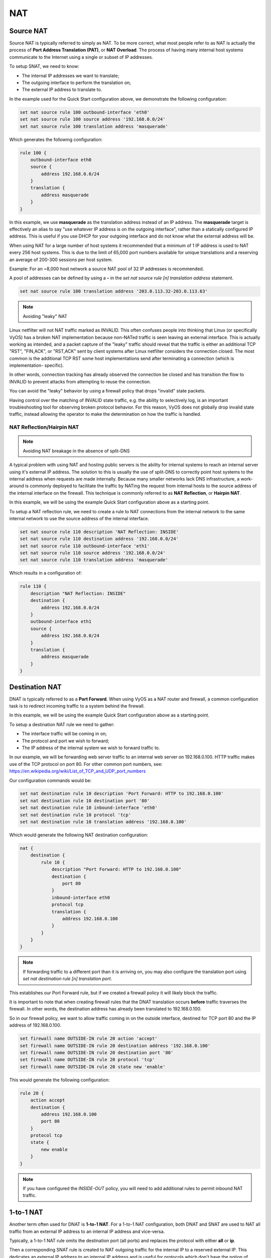 .. _nat:

###
NAT
###

.. _source-nat:

Source NAT
==========

Source NAT is typically referred to simply as NAT. To be more correct, what
most people refer to as NAT is actually the process of **Port Address
Translation (PAT)**, or **NAT Overload**. The process of having many internal
host systems communicate to the Internet using a single or subset of IP
addresses.

To setup SNAT, we need to know:

* The internal IP addresses we want to translate;
* The outgoing interface to perform the translation on;
* The external IP address to translate to.

In the example used for the Quick Start configuration above, we demonstrate
the following configuration:

.. code-block:: none

  set nat source rule 100 outbound-interface 'eth0'
  set nat source rule 100 source address '192.168.0.0/24'
  set nat source rule 100 translation address 'masquerade'

Which generates the following configuration:

.. code-block:: none

  rule 100 {
      outbound-interface eth0
      source {
          address 192.168.0.0/24
      }
      translation {
          address masquerade
      }
  }

In this example, we use **masquerade** as the translation address instead of
an IP address. The **masquerade** target is effectively an alias to say "use
whatever IP address is on the outgoing interface", rather than a statically
configured IP address. This is useful if you use DHCP for your outgoing
interface and do not know what the external address will be.

When using NAT for a large number of host systems it recommended that a
minimum of 1 IP address is used to NAT every 256 host systems. This is due to
the limit of 65,000 port numbers available for unique translations and a
reserving an average of 200-300 sessions per host system.

Example: For an ~8,000 host network a source NAT pool of 32 IP addresses is
recommended.

A pool of addresses can be defined by using a **-** in the
`set nat source rule [n] translation address` statement.

.. code-block:: none

  set nat source rule 100 translation address '203.0.113.32-203.0.113.63'

.. note:: Avoiding "leaky" NAT

Linux netfilter will not NAT traffic marked as INVALID. This often confuses
people into thinking that Linux (or specifically VyOS) has a broken NAT
implementation because non-NATed traffic is seen leaving an external interface.
This is actually working as intended, and a packet capture of the "leaky"
traffic should reveal that the traffic is either an additional TCP "RST",
"FIN,ACK", or "RST,ACK" sent by client systems after Linux netfilter considers
the connection closed. The most common is the additional TCP RST some host
implementations send after terminating a connection (which is implementation-
specific).

In other words, connection tracking has already observed the connection be
closed and has transition the flow to INVALID to prevent attacks from
attempting to reuse the connection.

You can avoid the "leaky" behavior by using a firewall policy that drops
"invalid" state packets.

Having control over the matching of INVALID state traffic, e.g. the ability to
selectively log, is an important troubleshooting tool for observing broken
protocol behavior. For this reason, VyOS does not globally drop invalid state
traffic, instead allowing the operator to make the determination on how the
traffic is handled.

NAT Reflection/Hairpin NAT
--------------------------

.. note:: Avoiding NAT breakage in the absence of split-DNS

A typical problem with using NAT and hosting public servers is the ability for
internal systems to reach an internal server using it's external IP address.
The solution to this is usually the use of split-DNS to correctly point host
systems to the internal address when requests are made internally. Because
many smaller networks lack DNS infrastructure, a work-around is commonly
deployed to facilitate the traffic by NATing the request from internal hosts
to the source address of the internal interface on the firewall. This technique
is commonly referred to as **NAT Reflection**, or **Hairpin NAT**.

In this example, we will be using the example Quick Start configuration above
as a starting point.

To setup a NAT reflection rule, we need to create a rule to NAT connections
from the internal network to the same internal network to use the source
address of the internal interface.

.. code-block:: none

  set nat source rule 110 description 'NAT Reflection: INSIDE'
  set nat source rule 110 destination address '192.168.0.0/24'
  set nat source rule 110 outbound-interface 'eth1'
  set nat source rule 110 source address '192.168.0.0/24'
  set nat source rule 110 translation address 'masquerade'

Which results in a configuration of:

.. code-block:: none

  rule 110 {
      description "NAT Reflection: INSIDE"
      destination {
          address 192.168.0.0/24
      }
      outbound-interface eth1
      source {
          address 192.168.0.0/24
      }
      translation {
          address masquerade
      }
  }

Destination NAT
===============

DNAT is typically referred to as a **Port Forward**. When using VyOS as a NAT
router and firewall, a common configuration task is to redirect incoming
traffic to a system behind the firewall.

In this example, we will be using the example Quick Start configuration above
as a starting point.

To setup a destination NAT rule we need to gather:

* The interface traffic will be coming in on;
* The protocol and port we wish to forward;
* The IP address of the internal system we wish to forward traffic to.

In our example, we will be forwarding web server traffic to an internal web
server on 192.168.0.100. HTTP traffic makes use of the TCP protocol on port 80.
For other common port numbers, see: https://en.wikipedia.org/wiki/List_of_TCP_and_UDP_port_numbers

Our configuration commands would be:

.. code-block:: none

  set nat destination rule 10 description 'Port Forward: HTTP to 192.168.0.100'
  set nat destination rule 10 destination port '80'
  set nat destination rule 10 inbound-interface 'eth0'
  set nat destination rule 10 protocol 'tcp'
  set nat destination rule 10 translation address '192.168.0.100'

Which would generate the following NAT destination configuration:

.. code-block:: none

  nat {
      destination {
          rule 10 {
              description "Port Forward: HTTP to 192.168.0.100"
              destination {
                  port 80
              }
              inbound-interface eth0
              protocol tcp
              translation {
                  address 192.168.0.100
              }
          }
      }
  }

.. note:: If forwarding traffic to a different port than it is arriving on,
   you may also configure the translation port using
   `set nat destination rule [n] translation port`.

This establishes our Port Forward rule, but if we created a firewall policy it
will likely block the traffic.

It is important to note that when creating firewall rules that the DNAT
translation occurs **before** traffic traverses the firewall. In other words,
the destination address has already been translated to 192.168.0.100.

So in our firewall policy, we want to allow traffic coming in on the outside
interface, destined for TCP port 80 and the IP address of 192.168.0.100.

.. code-block:: none

  set firewall name OUTSIDE-IN rule 20 action 'accept'
  set firewall name OUTSIDE-IN rule 20 destination address '192.168.0.100'
  set firewall name OUTSIDE-IN rule 20 destination port '80'
  set firewall name OUTSIDE-IN rule 20 protocol 'tcp'
  set firewall name OUTSIDE-IN rule 20 state new 'enable'

This would generate the following configuration:

.. code-block:: none

  rule 20 {
      action accept
      destination {
          address 192.168.0.100
          port 80
      }
      protocol tcp
      state {
          new enable
      }
  }

.. note::

  If you have configured the `INSIDE-OUT` policy, you will need to add
  additional rules to permit inbound NAT traffic.

1-to-1 NAT
==========

Another term often used for DNAT is **1-to-1 NAT**. For a 1-to-1 NAT
configuration, both DNAT and SNAT are used to NAT all traffic from an external
IP address to an internal IP address and vice-versa.

Typically, a 1-to-1 NAT rule omits the destination port (all ports) and
replaces the protocol with either **all** or **ip**.

Then a corresponding SNAT rule is created to NAT outgoing traffic for the
internal IP to a reserved external IP. This dedicates an external IP address
to an internal IP address and is useful for protocols which don't have the
notion of ports, such as GRE.

1-to-1 NAT example
------------------

Here's an extract of a simple 1-to-1 NAT configuration with one internal and
one external interface:

.. code-block:: none

  set interfaces ethernet eth0 address '192.168.1.1/24'
  set interfaces ethernet eth0 description 'Inside interface'
  set interfaces ethernet eth1 address '192.0.2.30/24'
  set interfaces ethernet eth1 description 'Outside interface'
  set nat destination rule 2000 description '1-to-1 NAT example'
  set nat destination rule 2000 destination address '192.0.2.30'
  set nat destination rule 2000 inbound-interface 'eth1'
  set nat destination rule 2000 translation address '192.168.1.10'
  set nat source rule 2000 description '1-to-1 NAT example'
  set nat source rule 2000 outbound-interface 'eth1'
  set nat source rule 2000 source address '192.168.1.10'
  set nat source rule 2000 translation address '192.0.2.30'

Firewall rules are written as normal, using the internal IP address as the
source of outbound rules and the destination of inbound rules.

NPTv6
=====

NPTv6 stands for Network Prefix Translation. It's a form of NAT for IPv6. It's
described in :rfc:`6296`. NPTv6 is supported in linux kernel since version 3.13.

**Usage**

NPTv6 is very useful for IPv6 multihoming. It is also commonly used when the external IPv6 prefix is dynamic,
as it prevents the need for renumbering of internal hosts when the extern prefix changes.

Let's assume the following network configuration:

* eth0 : LAN
* eth1 : WAN1, with 2001:db8:e1::/48 routed towards it
* eth2 : WAN2, with 2001:db8:e2::/48 routed towards it

Regarding LAN hosts addressing, why would you choose 2001:db8:e1::/48 over
2001:db8:e2::/48? What happens when you get a new provider with a different
routed IPv6 subnet?

The solution here is to assign to your hosts ULAs_ and to prefix-translate
their address to the right subnet when going through your router.

* LAN Subnet : fc00:dead:beef::/48
* WAN 1 Subnet : 2001:db8:e1::/48
* WAN 2 Subnet : 2001:db8:e2::/48

* eth0 addr : fc00:dead:beef::1/48
* eth1 addr : 2001:db8:e1::1/48
* eth2 addr : 2001:db8:e2::1/48

VyOS Support
------------

NPTv6 support has been added in VyOS 1.2 (Crux) and is available through
`nat nptv6` configuration nodes.

.. code-block:: none

  set rule 10 inside-prefix 'fc00:dead:beef::/48'
  set rule 10 outside-interface 'eth1'
  set rule 10 outside-prefix '2001:db8:e1::/48'
  set rule 20 inside-prefix 'fc00:dead:beef::/48'
  set rule 20 outside-interface 'eth2'
  set rule 20 outside-prefix '2001:db8:e2::/48'

Resulting in the following ip6tables rules:

.. code-block:: none

  Chain VYOS_DNPT_HOOK (1 references)
   pkts bytes target   prot opt in   out   source              destination
      0     0 DNPT     all    eth1   any   anywhere            2001:db8:e1::/48  src-pfx 2001:db8:e1::/48 dst-pfx fc00:dead:beef::/48
      0     0 DNPT     all    eth2   any   anywhere            2001:db8:e2::/48  src-pfx 2001:db8:e2::/48 dst-pfx fc00:dead:beef::/48
      0     0 RETURN   all    any    any   anywhere            anywhere
  Chain VYOS_SNPT_HOOK (1 references)
   pkts bytes target   prot opt in   out   source              destination
      0     0 SNPT     all    any    eth1  fc00:dead:beef::/48 anywhere          src-pfx fc00:dead:beef::/48 dst-pfx 2001:db8:e1::/48
      0     0 SNPT     all    any    eth2  fc00:dead:beef::/48 anywhere          src-pfx fc00:dead:beef::/48 dst-pfx 2001:db8:e2::/48
      0     0 RETURN   all    any    any   anywhere            anywhere


NAT before VPN
==============

Some application service providers (ASPs) operate a VPN gateway to provide access to their internal resources,
and require that a connecting organisation translate all traffic to the service provider network to a source address provided by the ASP.

Example Network
---------------

Here's one example of a network environment for an ASP.
The ASP requests that all connections from this company should come from 172.29.41.89 - an address that is assigned by the ASP and not in use at the customer site.

.. figure:: _static/images/nat_before_vpn_topology.png
   :scale: 100 %
   :alt: NAT before VPN Topology

   NAT before VPN Topology


Configuration
-------------

The required configuration can be broken down into 4 major pieces:

* A dummy interface for the provider-assigned IP;
* NAT (specifically, Source NAT);
* IPSec IKE and ESP Groups;
* IPSec VPN tunnels.


Dummy interface
^^^^^^^^^^^^^^^

The dummy interface allows us to have an equivalent of the Cisco IOS Loopback interface - a router-internal interface we can use for IP addresses the router must know about,
but which are not actually assigned to a real network.

We only need a single step for this interface:

.. code-block:: none

  set interfaces dummy dum0 address '172.29.41.89/32'

NAT Configuration
^^^^^^^^^^^^^^^^^

.. code-block:: none

  set nat source rule 110 description 'Internal to ASP'
  set nat source rule 110 destination address '172.27.1.0/24'
  set nat source rule 110 outbound-interface 'any'
  set nat source rule 110 source address '192.168.43.0/24'
  set nat source rule 110 translation address '172.29.41.89'
  set nat source rule 120 description 'Internal to ASP'
  set nat source rule 120 destination address '10.125.0.0/16'
  set nat source rule 120 outbound-interface 'any'
  set nat source rule 120 source address '192.168.43.0/24'
  set nat source rule 120 translation address '172.29.41.89'

IPSec IKE and ESP
^^^^^^^^^^^^^^^^^


The ASP has documented their IPSec requirements:

* IKE Phase:

  * aes256 Encryption
  * sha256 Hashes

* ESP Phase:

  * aes256 Encryption
  * sha256 Hashes
  * DH Group 14


Additionally, we want to use VPNs only on our eth1 interface (the external interface in the image above)

.. code-block:: none

  set vpn ipsec ike-group my-ike ikev2-reauth 'no'
  set vpn ipsec ike-group my-ike key-exchange 'ikev1'
  set vpn ipsec ike-group my-ike lifetime '7800'
  set vpn ipsec ike-group my-ike proposal 1 dh-group '14'
  set vpn ipsec ike-group my-ike proposal 1 encryption 'aes256'
  set vpn ipsec ike-group my-ike proposal 1 hash 'sha256'

  set vpn ipsec esp-group my-esp compression 'disable'
  set vpn ipsec esp-group my-esp lifetime '3600'
  set vpn ipsec esp-group my-esp mode 'tunnel'
  set vpn ipsec esp-group my-esp pfs 'disable'
  set vpn ipsec esp-group my-esp proposal 1 encryption 'aes256'
  set vpn ipsec esp-group my-esp proposal 1 hash 'sha256'

  set vpn ipsec ipsec-interfaces interface 'eth1'

IPSec VPN Tunnels
^^^^^^^^^^^^^^^^^

We'll use the IKE and ESP groups created above for this VPN.
Because we need access to 2 different subnets on the far side, we will need two different tunnels.
If you changed the names of the ESP group and IKE group in the previous step, make sure you use the correct names here too.

.. code-block:: none

  set vpn ipsec site-to-site peer 198.51.100.243 authentication mode 'pre-shared-secret'
  set vpn ipsec site-to-site peer 198.51.100.243 authentication pre-shared-secret 'PASSWORD IS HERE'
  set vpn ipsec site-to-site peer 198.51.100.243 connection-type 'initiate'
  set vpn ipsec site-to-site peer 198.51.100.243 default-esp-group 'my-esp'
  set vpn ipsec site-to-site peer 198.51.100.243 ike-group 'my-ike'
  set vpn ipsec site-to-site peer 198.51.100.243 ikev2-reauth 'inherit'
  set vpn ipsec site-to-site peer 198.51.100.243 local-address '203.0.113.46'
  set vpn ipsec site-to-site peer 198.51.100.243 tunnel 0 local prefix '172.29.41.89/32'
  set vpn ipsec site-to-site peer 198.51.100.243 tunnel 0 remote prefix '172.27.1.0/24'
  set vpn ipsec site-to-site peer 198.51.100.243 tunnel 1 local prefix '172.29.41.89/32'
  set vpn ipsec site-to-site peer 198.51.100.243 tunnel 1 remote prefix '10.125.0.0/16'

Testing and Validation
""""""""""""""""""""""

If you've completed all the above steps you no doubt want to see if it's all working.

Start by checking for IPSec SAs (Security Associations) with:

.. code-block:: none

  $ show vpn ipsec sa

  Peer ID / IP                            Local ID / IP
  ------------                            -------------
  198.51.100.243                          203.0.113.46

      Tunnel  State  Bytes Out/In   Encrypt  Hash    NAT-T  A-Time  L-Time  Proto
      ------  -----  -------------  -------  ----    -----  ------  ------  -----
      0       up     0.0/0.0        aes256   sha256  no     1647    3600    all
      1       up     0.0/0.0        aes256   sha256  no     865     3600    all

That looks good - we defined 2 tunnels and they're both up and running.

.. _ULAs: https://en.wikipedia.org/wiki/Unique_local_address
